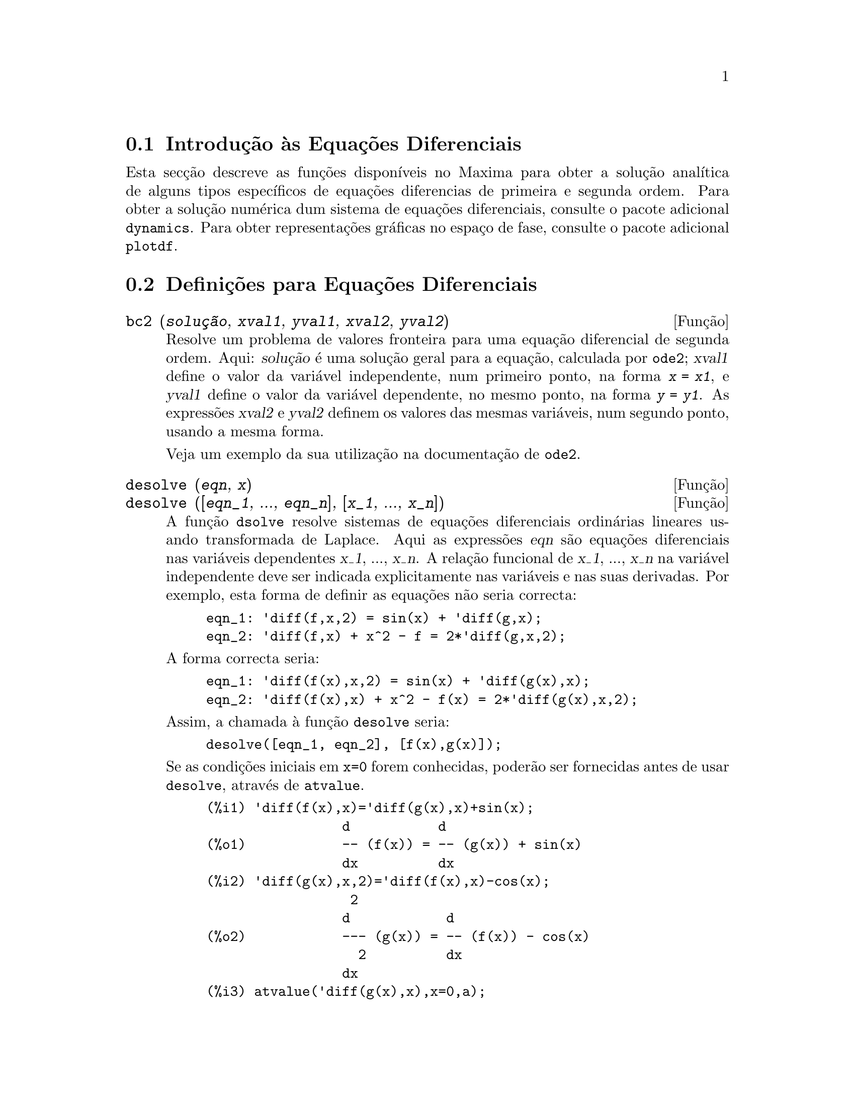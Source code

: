 @c English version: 1.9
@menu
* Introdu@,{c}@~ao @`as Equa@,{c}@~oes Diferenciais::
* Defini@,{c}@~oes para Equa@,{c}@~oes Diferenciais::  
@end menu

@node Introdu@,{c}@~ao @`as Equa@,{c}@~oes Diferenciais, Defini@,{c}@~oes para Equa@,{c}@~oes Diferenciais, Equa@,{c}@~oes Diferenciais, Equa@,{c}@~oes Diferenciais
@section Introdu@,{c}@~ao @`as Equa@,{c}@~oes Diferenciais

Esta sec@,{c}@~ao descreve as fun@,{c}@~oes dispon@'{@dotless{i}}veis no
Maxima para obter a solu@,{c}@~ao anal@'{@dotless{i}}tica de alguns
tipos espec@'{@dotless{i}}ficos de equa@,{c}@~oes diferencias de
primeira e segunda ordem. Para obter a solu@,{c}@~ao num@'erica dum
sistema de equa@,{c}@~oes diferenciais, consulte o pacote adicional
@code{dynamics}. Para obter representa@,{c}@~oes gr@'aficas no
espa@,{c}o de fase, consulte o pacote adicional @code{plotdf}.

@node Defini@,{c}@~oes para Equa@,{c}@~oes Diferenciais, , Introdu@,{c}@~ao @`as Equa@,{c}@~oes Diferenciais, Equa@,{c}@~oes Diferenciais
@section Defini@,{c}@~oes para Equa@,{c}@~oes Diferenciais


@deffn {Fun@,{c}@~ao} bc2 (@var{solu@,{c}@~ao}, @var{xval1}, @var{yval1}, @var{xval2}, @var{yval2})
Resolve um problema de valores fronteira para uma equa@,{c}@~ao
diferencial de segunda ordem.  Aqui: @var{solu@,{c}@~ao} @'e
uma solu@,{c}@~ao geral para a equa@,{c}@~ao,
calculada por @code{ode2}; @var{xval1} define o valor da vari@'avel
independente, num primeiro ponto, na forma @code{@var{x} = @var{x1}}, e
@var{yval1} define o valor da vari@'avel dependente, no mesmo ponto, na
forma @code{@var{y} = @var{y1}}. As express@~oes @var{xval2} e
@var{yval2} definem os valores das mesmas vari@'aveis, num segundo
ponto, usando a mesma forma.

Veja um exemplo da sua utiliza@,{c}@~ao na documenta@,{c}@~ao de
@code{ode2}.

@end deffn


@deffn {Fun@,{c}@~ao} desolve (@var{eqn}, @var{x})
@deffnx {Fun@,{c}@~ao} desolve ([@var{eqn_1}, ..., @var{eqn_n}], [@var{x_1}, ..., @var{x_n}])
A fun@,{c}@~ao @code{dsolve} resolve sistemas de
equa@,{c}@~oes diferenciais ordin@'arias lineares usando transformada de
Laplace. Aqui as express@~oes @var{eqn} s@~ao equa@,{c}@~oes
diferenciais nas vari@'aveis dependentes @var{x_1}, ..., @var{x_n}.  A
rela@,{c}@~ao funcional de @var{x_1}, ..., @var{x_n} na vari@'avel
independente deve ser indicada explicitamente nas vari@'aveis e nas suas
derivadas. Por exemplo, esta forma de definir as equa@,{c}@~oes n@~ao
seria correcta:

@example
eqn_1: 'diff(f,x,2) = sin(x) + 'diff(g,x);
eqn_2: 'diff(f,x) + x^2 - f = 2*'diff(g,x,2);
@end example

A forma correcta seria:

@example
eqn_1: 'diff(f(x),x,2) = sin(x) + 'diff(g(x),x);
eqn_2: 'diff(f(x),x) + x^2 - f(x) = 2*'diff(g(x),x,2);
@end example

Assim, a chamada @`a fun@,{c}@~ao @code{desolve} seria:
@example
desolve([eqn_1, eqn_2], [f(x),g(x)]);
@end example

Se as condi@,{c}@~oes iniciais em @code{x=0} forem conhecidas, poder@~ao
ser fornecidas antes de usar @code{desolve}, atrav@'es de
@code{atvalue}.

@c ===beg===
@c 'diff(f(x),x)='diff(g(x),x)+sin(x);
@c 'diff(g(x),x,2)='diff(f(x),x)-cos(x);
@c atvalue('diff(g(x),x),x=0,a);
@c atvalue(f(x),x=0,1);
@c desolve([%o1,%o2],[f(x),g(x)]);
@c [%o1,%o2],%o5,diff;
@c ===end===
@example
(%i1) @b{@t{'diff(f(x),x)='diff(g(x),x)+sin(x);}}
                 d           d
(%o1)            -- (f(x)) = -- (g(x)) + sin(x)
                 dx          dx
(%i2) @b{@t{'diff(g(x),x,2)='diff(f(x),x)-cos(x);}}
                  2
                 d            d
(%o2)            --- (g(x)) = -- (f(x)) - cos(x)
                   2          dx
                 dx
(%i3) @b{@t{atvalue('diff(g(x),x),x=0,a);}}
(%o3)                           a
(%i4) @b{@t{atvalue(f(x),x=0,1);}}
(%o4)                           1
(%i5) @b{@t{desolve([%o1,%o2],[f(x),g(x)]);}}
                  x
(%o5) [f(x) = a %e  - a + 1, g(x) = 

                                                x
                                   cos(x) + a %e  - a + g(0) - 1]
(%i6) @b{@t{[%o1,%o2],%o5,diff;}}
             x       x      x                x
(%o6)   [a %e  = a %e , a %e  - cos(x) = a %e  - cos(x)]

@end example

Se @code{desolve} n@~ao pode obter uma solu@,{c}@~ao, retorna @code{false}.

@end deffn


@deffn {Fun@,{c}@~ao} ic1 (@var{solu@,{c}@~ao}, @var{xval}, @var{yval})
Resolve problemas de valor inicial para equa@,{c}@~oes diferenciais de
primeira ordem.  Aqui @var{solu@,{c}@~ao} @'e uma solu@,{c}@~ao geral
para a equa@,{c}@~ao, na forma dada por @code{ode2}, @var{xval} d@'a um
valor inicial para a vari@'avel independente, na forma @code{@var{x} =
@var{x0}}, e @var{yval} d@'a o valor inicial para a vari@'avel
dependente, na forma @code{@var{y} = @var{y0}}.

Veja um exemplo da sua utiliza@,{c}@~ao na documenta@,{c}@~ao de
@code{ode2}.

@end deffn

@deffn {Fun@,{c}@~ao} ic2 (@var{solu@,{c}@~ao}, @var{xval}, @var{yval}, @var{dval})
Resolve problemas de valores iniciais para equa@,{c}@~oes diferenciais
de segunda ordem. Aqui @var{solu@,{c}@~ao} @'e uma solu@,{c}@~ao geral
para a equa@,{c}@~ao, na forma dada por @code{ode2}, @var{xval} d@'a um
valor inicial para a vari@'avel independente, na forma @code{@var{x} =
@var{x0}}, @var{yval} d@'a o valor inicial para a vari@'avel dependente,
na forma @code{@var{y} = @var{y0}} e @var{dval} d@'a o valor inicial
para a primeira derivada da vari@'avel dependente, em fun@,{c}@~ao da
vari@'avel independente, na forma @code{diff(@var{y},@var{x}) =
@var{dy0}} (@code{diff} n@~ao tem que ser precedido por ap@'ostrofo).

Veja um exemplo da sua utiliza@,{c}@~ao na documenta@,{c}@~ao de
@code{ode2}.

@end deffn

@deffn {Fun@,{c}@~ao} ode2 (@var{eqn}, @var{dvar}, @var{ivar})
A fun@,{c}@~ao @code{ode2} resolve uma equa@,{c}@~ao diferencial
ordin@'aria (EDO) de primeira ou de segunda ordem.  Precisa de tr@^es
argumentos: uma EDO dada por @var{eqn}, a vari@'avel dependente
@var{dvar}, e a vari@'avel independente @var{ivar}.  Quando conseguir,
retorna uma solu@,{c}@~ao para a vari@'avel dependente, na forma
expl@'{@dotless{i}}cita ou impl@'{@dotless{i}}cita. @code{%c} @'e usado
para representar a constante de integra@,{c}@~ao no caso de
equa@,{c}@~oes de primeira ordem, e @code{%k1} e @code{%k2} as
constantes para equa@,{c}@~oes de segunda ordem. A depend@^encia da
vari@'avel dependente na vari@'avel independente n@~ao tem que ser
escrita em forma expl@'{@dotless{i}}cita, como no caso de
@code{desolve}, mas a vari@'avel independente dever@'a ser indicada
sempre no terceiro argumento.

Se por alguma raz@~ao @code{ode2} n@~ao conseguir encontrar a
solu@,{c}@~ao, retornar@'a @code{false}, ap@'os talvez mostrar uma
mensagem de erro. Os m@'etodos implementados para equa@,{c}@~oes
diferenciais de primeira ordem, na ordem em que ser@~ao testados, s@~ao:
linear, separ@'avel, exacta - talvez requerendo um factor de
integra@,{c}@~ao, homog@'enea, equa@,{c}@~ao de Bernoulli, homog@'enea
generalizada. Os tipos de equa@,{c}@~oes de segunda ordem que podem ser
resolvidas s@~ao: coeficientes constantes, exactas, linear homog@'eneas
com coeficientes n@~ao-constantes que possam ser transformados para
constates, equa@,{c}@~ao de Euler ou equi-dimensional, equa@,{c}@~oes que
possam ser resolvidas pelo m@'etodo de varia@,{c}@~ao dos par@^ametros,
e equa@,{c}@~oes que n@~ao dependam ou da vari@'avel independente ou da
vari@'avel dependente de modo que possam ser reduzidas a duas
equa@,{c}@~oes lineares de primeira ordem a serem resolvidas
sequ@^encialmente.

Durante o processo de resolu@,{c}@~ao da EDO, ser@~ao dados valores a
v@'arias vari@'aveis locais, com fins puramente informativos:
@code{m@'etodo} denota o m@'etodo de solu@,{c}@~ao usado (por exemplo,
@code{linear}), @code{intfactor} denota qualquer factor integrante
utilizado, @code{odeindex} denota o @'{@dotless{i}}ndice para o m@'etodo
de Bernoulli ou para o m@'etodo homog@'eneo generalizado, e @code{yp}
denota a solu@,{c}@~ao particular no m@'etodo de varia@,{c}@~ao dos
par@^ametros.

Para resolver problemas de valores iniciais (PVI) est@~ao
dispon@'{i}veis as fun@,{c}@~oes @code{ic1} e @code{ic2}e, para
equa@,{c}@~oes de primeira e segunda ordem, e para resolver problemas de
valores fronteira (PVF) de segunda ordem pode usar-se a fun@,{c}@~ao
@code{bc2}.

Exemplo:

@c ===beg===
@c x^2*'diff(y,x) + 3*y*x = sin(x)/x;
@c ode2(%,y,x);
@c ic1(%o2,x=%pi,y=0);
@c 'diff(y,x,2) + y*'diff(y,x)^3 = 0;
@c ode2(%,y,x);
@c ratsimp(ic2(%o5,x=0,y=0,'diff(y,x)=2));
@c bc2(%o5,x=0,y=1,x=1,y=3);
@c ===end===
@example
(%i1) @b{@t{x^2*'diff(y,x) + 3*y*x = sin(x)/x;}}
                      2 dy           sin(x)
(%o1)                x  -- + 3 x y = ------
                        dx             x
(%i2) @b{@t{ode2(%,y,x);}}
                             %c - cos(x)
(%o2)                    y = -----------
                                  3
                                 x
(%i3) @b{@t{ic1(%o2,x=%pi,y=0);}}
                              cos(x) + 1
(%o3)                   y = - ----------
                                   3
                                  x
(%i4) @b{@t{'diff(y,x,2) + y*'diff(y,x)^3 = 0;}}
                         2
                        d y      dy 3
(%o4)                   --- + y (--)  = 0
                          2      dx
                        dx
(%i5) @b{@t{ode2(%,y,x);}}
                      3
                     y  + 6 %k1 y
(%o5)                ------------ = x + %k2
                          6
(%i6) @b{@t{ratsimp(ic2(%o5,x=0,y=0,'diff(y,x)=2));}}
                             3
                          2 y  - 3 y
(%o6)                   - ---------- = x
                              6
(%i7) @b{@t{bc2(%o5,x=0,y=1,x=1,y=3);}}
                         3
                        y  - 10 y       3
(%o7)                   --------- = x - -
                            6           2

@end example

@end deffn
